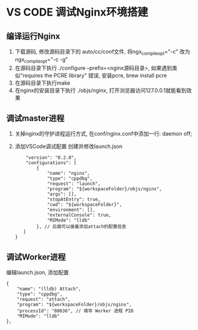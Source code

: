 * VS CODE 调试Nginx环境搭建
** 编译运行Nginx
1. 下载源码, 修改源码目录下的 auto/cc/conf文件, 将ngx_compile_opt="-c" 改为ngx_compile_opt="-c -g"
2. 在源码目录下执行 ./configure --prefix=<nginx源码目录>, 如果遇到类似"requires the PCRE library"
   错误, 安装pcre, brew install pcre
3. 在源码目录下执行make
4. 在nginx的安装目录下执行 ./objs/nginx, 打开浏览器访问127.0.0.1就能看到效果

** 调试master进程
1. 关掉nginx的守护进程运行方式, 在conf/nginx.conf中添加一行: daemon off;
2. 添加VSCode调试配置
   创建并修改launch.json
   #+BEGIN_SRC text
    "version": "0.2.0",
    "configurations": [
        {
            "name": "nginx",
            "type": "cppdbg",
            "request": "launch",
            "program": "${workspaceFolder}/objs/nginx",
            "args": [],
            "stopAtEntry": true,
            "cwd": "${workspaceFolder}",
            "environment": [],
            "externalConsole": true,
            "MIMode": "lldb"
        }, // 后面可以接着添加attach的配置信息
   ]
}
   #+END_SRC

** 调试Worker进程
编辑launch.json, 添加配置
#+BEGIN_SRC text
{ 
    "name": "(lldb) Attach",
    "type": "cppdbg",
    "request": "attach",
    "program": "${workspaceFolder}/objs/nginx",
    "processId": "80636", // 填写 Worker 进程 PID
    "MIMode": "lldb"
},
#+END_SRC
